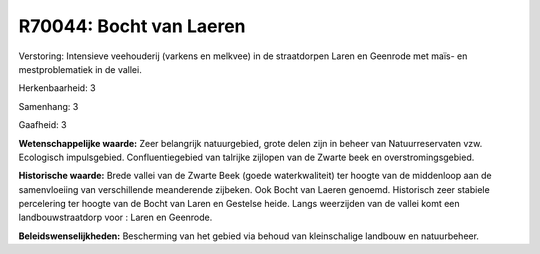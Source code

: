 R70044: Bocht van Laeren
========================

Verstoring:
Intensieve veehouderij (varkens en melkvee) in de straatdorpen Laren
en Geenrode met maïs- en mestproblematiek in de vallei.

Herkenbaarheid: 3

Samenhang: 3

Gaafheid: 3

**Wetenschappelijke waarde:**
Zeer belangrijk natuurgebied, grote delen zijn in beheer van
Natuurreservaten vzw. Ecologisch impulsgebied. Confluentiegebied van
talrijke zijlopen van de Zwarte beek en overstromingsgebied.

**Historische waarde:**
Brede vallei van de Zwarte Beek (goede waterkwaliteit) ter hoogte van
de middenloop aan de samenvloeiing van verschillende meanderende
zijbeken. Ook Bocht van Laeren genoemd. Historisch zeer stabiele
percelering ter hoogte van de Bocht van Laren en Gestelse heide. Langs
weerzijden van de vallei komt een landbouwstraatdorp voor : Laren en
Geenrode.



**Beleidswenselijkheden:**
Bescherming van het gebied via behoud van kleinschalige landbouw en
natuurbeheer.
